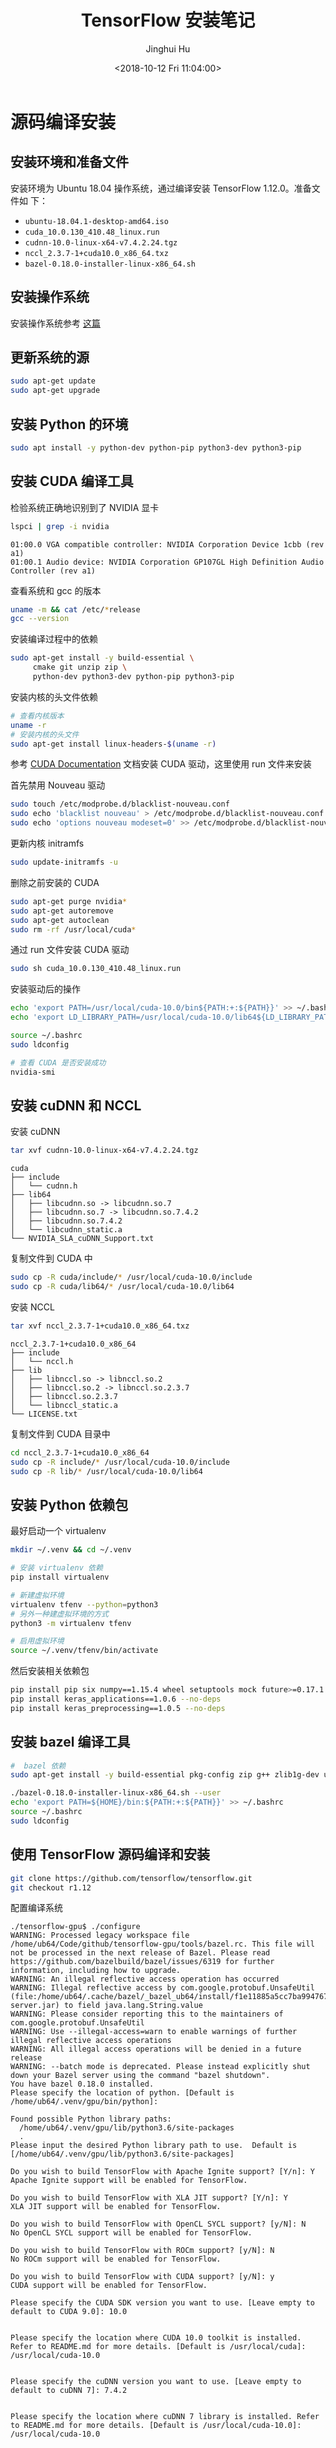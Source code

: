 #+TITLE: TensorFlow 安装笔记
#+AUTHOR: Jinghui Hu
#+EMAIL: hujinghui@buaa.edu.cn
#+DATE: <2018-10-12 Fri 11:04:00>
#+HTML_LINK_UP: ../readme.html
#+HTML_LINK_HOME: ../index.html
#+TAGS: python tensorflow machine-learning

* 源码编译安装

** 安装环境和准备文件
   安装环境为 Ubuntu 18.04 操作系统，通过编译安装 TensorFlow 1.12.0。准备文件如
   下：
   - =ubuntu-18.04.1-desktop-amd64.iso=
   - =cuda_10.0.130_410.48_linux.run=
   - =cudnn-10.0-linux-x64-v7.4.2.24.tgz=
   - =nccl_2.3.7-1+cuda10.0_x86_64.txz=
   - =bazel-0.18.0-installer-linux-x86_64.sh=

** 安装操作系统
   安装操作系统参考 [[file:intall-ubuntu-os.org][这篇]]

** 更新系统的源
   #+BEGIN_SRC sh
     sudo apt-get update
     sudo apt-get upgrade
   #+END_SRC

** 安装 Python 的环境
   #+BEGIN_SRC sh
     sudo apt install -y python-dev python-pip python3-dev python3-pip
   #+END_SRC

** 安装 CUDA 编译工具
   检验系统正确地识别到了 NVIDIA 显卡
   #+BEGIN_SRC sh
     lspci | grep -i nvidia
   #+END_SRC

   #+BEGIN_SRC text
     01:00.0 VGA compatible controller: NVIDIA Corporation Device 1cbb (rev a1)
     01:00.1 Audio device: NVIDIA Corporation GP107GL High Definition Audio Controller (rev a1)
   #+END_SRC

   查看系统和 gcc 的版本
   #+BEGIN_SRC sh
     uname -m && cat /etc/*release
     gcc --version
   #+END_SRC

   安装编译过程中的依赖
   #+BEGIN_SRC sh
     sudo apt-get install -y build-essential \
          cmake git unzip zip \
          python-dev python3-dev python-pip python3-pip
   #+END_SRC

   安装内核的头文件依赖
   #+BEGIN_SRC sh
     # 查看内核版本
     uname -r
     # 安装内核的头文件
     sudo apt-get install linux-headers-$(uname -r)
   #+END_SRC

   参考 [[https://docs.nvidia.com/cuda/index.html][CUDA Documentation]] 文档安装 CUDA 驱动，这里使用 run 文件来安装

   首先禁用 Nouveau 驱动
   #+BEGIN_SRC sh
     sudo touch /etc/modprobe.d/blacklist-nouveau.conf
     sudo echo 'blacklist nouveau' > /etc/modprobe.d/blacklist-nouveau.conf
     sudo echo 'options nouveau modeset=0' >> /etc/modprobe.d/blacklist-nouveau.conf
   #+END_SRC
   更新内核 initramfs
   #+BEGIN_SRC sh
     sudo update-initramfs -u
   #+END_SRC

   删除之前安装的 CUDA
   #+BEGIN_SRC sh
     sudo apt-get purge nvidia*
     sudo apt-get autoremove
     sudo apt-get autoclean
     sudo rm -rf /usr/local/cuda*
   #+END_SRC

   通过 run 文件安装 CUDA 驱动
   #+BEGIN_SRC sh
     sudo sh cuda_10.0.130_410.48_linux.run
   #+END_SRC

   安装驱动后的操作
   #+BEGIN_SRC sh
     echo 'export PATH=/usr/local/cuda-10.0/bin${PATH:+:${PATH}}' >> ~/.bashrc
     echo 'export LD_LIBRARY_PATH=/usr/local/cuda-10.0/lib64${LD_LIBRARY_PATH:+:${LD_LIBRARY_PATH}}' >> ~/.bashrc

     source ~/.bashrc
     sudo ldconfig

     # 查看 CUDA 是否安装成功
     nvidia-smi
   #+END_SRC

** 安装 cuDNN 和 NCCL
   安装 cuDNN
   #+BEGIN_SRC sh
     tar xvf cudnn-10.0-linux-x64-v7.4.2.24.tgz
   #+END_SRC
   #+BEGIN_SRC text
     cuda
     ├── include
     │   └── cudnn.h
     ├── lib64
     │   ├── libcudnn.so -> libcudnn.so.7
     │   ├── libcudnn.so.7 -> libcudnn.so.7.4.2
     │   ├── libcudnn.so.7.4.2
     │   └── libcudnn_static.a
     └── NVIDIA_SLA_cuDNN_Support.txt
   #+END_SRC

   复制文件到 CUDA 中
   #+BEGIN_SRC sh
     sudo cp -R cuda/include/* /usr/local/cuda-10.0/include
     sudo cp -R cuda/lib64/* /usr/local/cuda-10.0/lib64
   #+END_SRC

   安装 NCCL
   #+BEGIN_SRC sh
      tar xvf nccl_2.3.7-1+cuda10.0_x86_64.txz
   #+END_SRC
   #+BEGIN_SRC text
     nccl_2.3.7-1+cuda10.0_x86_64
     ├── include
     │   └── nccl.h
     ├── lib
     │   ├── libnccl.so -> libnccl.so.2
     │   ├── libnccl.so.2 -> libnccl.so.2.3.7
     │   ├── libnccl.so.2.3.7
     │   └── libnccl_static.a
     └── LICENSE.txt
   #+END_SRC

   复制文件到 CUDA 目录中
   #+BEGIN_SRC sh
     cd nccl_2.3.7-1+cuda10.0_x86_64
     sudo cp -R include/* /usr/local/cuda-10.0/include
     sudo cp -R lib/* /usr/local/cuda-10.0/lib64
   #+END_SRC

** 安装 Python 依赖包
   最好启动一个 virtualenv
   #+BEGIN_SRC sh
     mkdir ~/.venv && cd ~/.venv

     # 安装 virtualenv 依赖
     pip install virtualenv

     # 新建虚拟环境
     virtualenv tfenv --python=python3
     # 另外一种建虚拟环境的方式
     python3 -m virtualenv tfenv

     # 启用虚拟环境
     source ~/.venv/tfenv/bin/activate
   #+END_SRC

   然后安装相关依赖包
   #+BEGIN_SRC sh
     pip install pip six numpy==1.15.4 wheel setuptools mock future>=0.17.1
     pip install keras_applications==1.0.6 --no-deps
     pip install keras_preprocessing==1.0.5 --no-deps
   #+END_SRC

** 安装 bazel 编译工具
   #+BEGIN_SRC sh
     #  bazel 依赖
     sudo apt-get install -y build-essential pkg-config zip g++ zlib1g-dev unzip

     ./bazel-0.18.0-installer-linux-x86_64.sh --user
     echo 'export PATH=${HOME}/bin:${PATH:+:${PATH}}' >> ~/.bashrc
     source ~/.bashrc
     sudo ldconfig
   #+END_SRC

** 使用 TensorFlow 源码编译和安装
   #+BEGIN_SRC sh
     git clone https://github.com/tensorflow/tensorflow.git
     git checkout r1.12
   #+END_SRC

   配置编译系统
   #+BEGIN_SRC text
     ./tensorflow-gpu$ ./configure
     WARNING: Processed legacy workspace file /home/ub64/Code/github/tensorflow-gpu/tools/bazel.rc. This file will not be processed in the next release of Bazel. Please read https://github.com/bazelbuild/bazel/issues/6319 for further information, including how to upgrade.
     WARNING: An illegal reflective access operation has occurred
     WARNING: Illegal reflective access by com.google.protobuf.UnsafeUtil (file:/home/ub64/.cache/bazel/_bazel_ub64/install/f1e11885a5cc7ba9947679cffb18bf94/_embedded_binaries/A-server.jar) to field java.lang.String.value
     WARNING: Please consider reporting this to the maintainers of com.google.protobuf.UnsafeUtil
     WARNING: Use --illegal-access=warn to enable warnings of further illegal reflective access operations
     WARNING: All illegal access operations will be denied in a future release
     WARNING: --batch mode is deprecated. Please instead explicitly shut down your Bazel server using the command "bazel shutdown".
     You have bazel 0.18.0 installed.
     Please specify the location of python. [Default is /home/ub64/.venv/gpu/bin/python]:

     Found possible Python library paths:
       /home/ub64/.venv/gpu/lib/python3.6/site-packages
       .
     Please input the desired Python library path to use.  Default is [/home/ub64/.venv/gpu/lib/python3.6/site-packages]

     Do you wish to build TensorFlow with Apache Ignite support? [Y/n]: Y
     Apache Ignite support will be enabled for TensorFlow.

     Do you wish to build TensorFlow with XLA JIT support? [Y/n]: Y
     XLA JIT support will be enabled for TensorFlow.

     Do you wish to build TensorFlow with OpenCL SYCL support? [y/N]: N
     No OpenCL SYCL support will be enabled for TensorFlow.

     Do you wish to build TensorFlow with ROCm support? [y/N]: N
     No ROCm support will be enabled for TensorFlow.

     Do you wish to build TensorFlow with CUDA support? [y/N]: y
     CUDA support will be enabled for TensorFlow.

     Please specify the CUDA SDK version you want to use. [Leave empty to default to CUDA 9.0]: 10.0


     Please specify the location where CUDA 10.0 toolkit is installed. Refer to README.md for more details. [Default is /usr/local/cuda]: /usr/local/cuda-10.0


     Please specify the cuDNN version you want to use. [Leave empty to default to cuDNN 7]: 7.4.2


     Please specify the location where cuDNN 7 library is installed. Refer to README.md for more details. [Default is /usr/local/cuda-10.0]: /usr/local/cuda-10.0


     Do you wish to build TensorFlow with TensorRT support? [y/N]: N
     No TensorRT support will be enabled for TensorFlow.

     Please specify the NCCL version you want to use. If NCCL 2.2 is not installed, then you can use version 1.3 that can be fetched automatically but it may have worse performance with multiple GPUs. [Default is 2.2]: 2.3.7


     Please specify the location where NCCL 2 library is installed. Refer to README.md for more details. [Default is /usr/local/cuda-10.0]:/usr/local/cuda-10.0


     NCCL found at /usr/local/cuda-10.0/lib64/libnccl.so.2
     Assuming NCCL header path is /usr/local/cuda-10.0/lib64/../include/nccl.h
     Please specify a list of comma-separated Cuda compute capabilities you want to build with.
     You can find the compute capability of your device at: https://developer.nvidia.com/cuda-gpus.
     Please note that each additional compute capability significantly increases your build time and binary size. [Default is: 6.1]: 6.1


     Do you want to use clang as CUDA compiler? [y/N]: N
     nvcc will be used as CUDA compiler.

     Please specify which gcc should be used by nvcc as the host compiler. [Default is /usr/bin/gcc]: /usr/bin/gcc


     Do you wish to build TensorFlow with MPI support? [y/N]: N
     No MPI support will be enabled for TensorFlow.

     Please specify optimization flags to use during compilation when bazel option "--config=opt" is specified [Default is -march=native]:


     Would you like to interactively configure ./WORKSPACE for Android builds? [y/N]: N
     Not configuring the WORKSPACE for Android builds.

     Preconfigured Bazel build configs. You can use any of the below by adding "--config=<>" to your build command. See tools/bazel.rc for more details.
             --config=mkl            # Build with MKL support.
             --config=monolithic     # Config for mostly static monolithic build.
             --config=gdr            # Build with GDR support.
             --config=verbs          # Build with libverbs support.
             --config=ngraph         # Build with Intel nGraph support.
     Configuration finished
     (gpu) ub64@hpz2:~/Code/github/tensorflow-gpu$
   #+END_SRC

   编译源代码
   #+BEGIN_SRC sh
     # CPU only
     bazel build --config=opt //tensorflow/tools/pip_package:build_pip_package
     # GPU version with CUDA
     bazel build --config=opt --config=cuda //tensorflow/tools/pip_package:build_pip_package
   #+END_SRC

   打 wheel 包并安装
   #+BEGIN_SRC sh
     ./bazel-bin/tensorflow/tools/pip_package/build_pip_package tensorflow_pkg
     pip install tensorflow_pkg/tensorflow-1.12.0-cp36-cp36m-linux_x86_64.whl
   #+END_SRC

* 使用 pip 安装
  使用 Python 自带的安装包工具 pip 安装比较方便的。根据目前官网的上的文档，目前
  Python3 已经更新到了 Python3.7，但是 TensorFlow 目前只支持到 Python3.6，所以在
  安装 Python 时安装 Python3.6。另外，pip 的安装和设置请参考 [[./05.setup-pip-envs.org][here]] 。

** 可安装的包
   官网上给出以下可选安装包：
   1. tensorflow: Current release for CPU-only (recommended for beginners)
   2. tensorflow-gpu: Current release with GPU support (Ubuntu and Windows)
   3. tf-nightly: Nightly build for CPU-only (unstable)
   4. tf-nightly-gpu: Nightly build with GPU support (unstable, Ubuntu and Windows)

   直接使用下面指令安装即可：
   #+BEGIN_SRC sh
     pip install tensorflow
   #+END_SRC

** 更新 TensorFlow 包
   #+BEGIN_SRC sh
     pip install --upgrade tensorflow
   #+END_SRC

* 测试程序
  官网是给出的使用 keras 运行 mnist 测试样例。

  #+BEGIN_SRC python
    # mnist.py
    import tensorflow as tf
    mnist = tf.keras.datasets.mnist

    (x_train, y_train),(x_test, y_test) = mnist.load_data()
    x_train, x_test = x_train / 255.0, x_test / 255.0

    model = tf.keras.models.Sequential([
      tf.keras.layers.Flatten(),
      tf.keras.layers.Dense(512, activation=tf.nn.relu),
      tf.keras.layers.Dropout(0.2),
      tf.keras.layers.Dense(10, activation=tf.nn.softmax)
    ])
    model.compile(optimizer='adam',
                  loss='sparse_categorical_crossentropy',
                  metrics=['accuracy'])

    model.fit(x_train, y_train, epochs=5)
    model.evaluate(x_test, y_test)
  #+END_SRC

  运行上述文件
  #+BEGIN_SRC sh
    python mnist.py
  #+END_SRC

* 参考链接
  1. [[https://tensorflow.google.cn][Tensorflow zh-site]]
